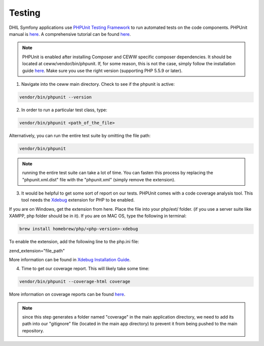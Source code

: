 .. _testing:

Testing
=======

DHIL Symfony applications use `PHPUnit Testing Framework`_ to run automated tests on the code components. PHPUnit manual is `here <https://phpunit.de/manual/6.3/en/index.html>`_. A comprehensive tutorial can be found `here <https://jtreminio.com/2013/03/>`_.

.. note:: PHPUnit is enabled after installing Composer and CEWW specific composer dependencies. It should be located at ceww/vendor/bin/phpunit. If, for some reason, this is not the case, simply follow the installation guide `here <https://phpunit.de/manual/current/en/installation.html>`_. Make sure you use the right version (supporting PHP 5.5.9 or later).

1. Navigate into the ceww main directory. Check to see if the phpunit is active:

.. code-block:: bash

  vendor/bin/phpunit --version

2. In order to run a particular test class, type: 

.. code-block:: bash

  vendor/bin/phpunit <path_of_the_file>

Alternatively, you can run the entire test suite by omitting the file path:

.. code-block:: bash

  vendor/bin/phpunit 

.. note:: running the entire test suite can take a lot of time. You can fasten this process by replacing the "phpunit.xml.dist" file with the "phpunit.xml" (simply remove the extension).

3. It would be helpful to get some sort of report on our tests. PHPUnit comes with a code coverage analysis tool. This tool needs the `Xdebug`_ extension for PHP to be enabled.

If you are on Windows, get the extension from here. Place the file into your php/ext/ folder. (if you use a server suite like XAMPP, php folder should be in it). If you are on MAC OS, type the following in terminal:

.. code-block:: bash

  brew install homebrew/php/<php-version>-xdebug

To enable the extension, add the following line to the php.ini file:

zend_extension="file_path"

More information can be found in `Xdebug Installation Guide`_.

4. Time to get our coverage report. This will likely take some time:

.. code-block:: bash

  vendor/bin/phpunit --coverage-html coverage

More information on coverage reports can be found `here <https://phpunit.de/manual/current/en/code-coverage-analysis.html>`_.

.. note:: since this step generates a folder named "coverage" in the main application directory, we need to add its path into our "gitignore" file (located in the main app directory) to prevent it from being pushed to the main repository. 


.. _`PHPUnit Testing Framework`: https://phpunit.de/
.. _`Xdebug`: https://xdebug.org/
.. _`Xdebug Installation Guide`: https://xdebug.org/docs/install
